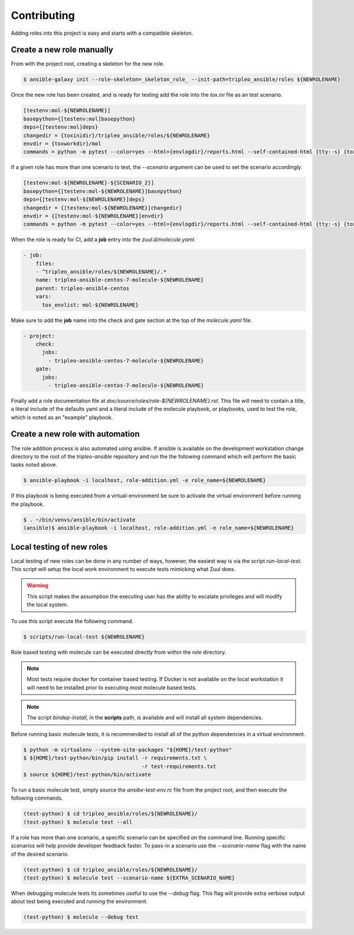 ============
Contributing
============

Adding roles into this project is easy and starts with a compatible skeleton.


Create a new role manually
~~~~~~~~~~~~~~~~~~~~~~~~~~

From with the project root, creating a skeleton for the new role.

.. code-block:: console

    $ ansible-galaxy init --role-skeleton=_skeleton_role_ --init-path=tripleo_ansible/roles ${NEWROLENAME}


Once the new role has been created, and is ready for testing add the role into
the `tox.ini` file as an test scenario.

.. code-block:: ini

    [testenv:mol-${NEWROLENAME}]
    basepython={[testenv:mol]basepython}
    deps={[testenv:mol]deps}
    changedir = {toxinidir}/tripleo_ansible/roles/${NEWROLENAME}
    envdir = {toxworkdir}/mol
    commands = python -m pytest --color=yes --html={envlogdir}/reports.html --self-contained-html {tty:-s} {toxinidir}/tests/test_molecule.py


If a given role has more than one scenario to test, the `--scenario` argument
can be used to set the scenario accordingly.

.. code-block:: ini

    [testenv:mol-${NEWROLENAME}-${SCENARIO_2}]
    basepython={[testenv:mol-${NEWROLENAME}]basepython}
    deps={[testenv:mol-${NEWROLENAME}]deps}
    changedir = {[testenv:mol-${NEWROLENAME}]changedir}
    envdir = {[testenv:mol-${NEWROLENAME}]envdir}
    commands = python -m pytest --color=yes --html={envlogdir}/reports.html --self-contained-html {tty:-s} {toxinidir}/tests/test_molecule.py --scenario=${SCENARIO_2}


When the role is ready for CI, add a **job** entry into the `zuul.d/molecule.yaml`.

.. code-block:: yaml

    - job:
        files:
        - ^tripleo_ansible/roles/${NEWROLENAME}/.*
        name: tripleo-ansible-centos-7-molecule-${NEWROLENAME}
        parent: tripleo-ansible-centos
        vars:
          tox_envlist: mol-${NEWROLENAME}


Make sure to add the **job** name into the check and gate section at the top of
the `molecule.yaml` file.

.. code-block:: yaml

    - project:
        check:
          jobs:
            - tripleo-ansible-centos-7-molecule-${NEWROLENAME}
        gate:
          jobs:
            - tripleo-ansible-centos-7-molecule-${NEWROLENAME}


Finally add a role documentation file at
`doc/source/roles/role-${NEWROLENAME}.rst`. This file will need to contain
a title, a literal include of the defaults yaml and a literal include of
the molecule playbook, or playbooks, used to test the role, which is noted
as an "example" playbook.


Create a new role with automation
~~~~~~~~~~~~~~~~~~~~~~~~~~~~~~~~~

The role addition process is also automated using ansible. If ansible is
available on the development workstation change directory to the root of
the `tripleo-ansible` repository and run the the following command which
will perform the basic tasks noted above.

.. code-block:: console

    $ ansible-playbook -i localhost, role-addition.yml -e role_name=${NEWROLENAME}


If this playbook is being executed from a virtual-environment be sure to activate
the virtual environment before running the playbook.

.. code-block:: console

    $ . ~/bin/venvs/ansible/bin/activate
    (ansible)$ ansible-playbook -i localhost, role-addition.yml -e role_name=${NEWROLENAME}


Local testing of new roles
~~~~~~~~~~~~~~~~~~~~~~~~~~

Local testing of new roles can be done in any number of ways, however,
the easiest way is via the script `run-local-test`. This script
will setup the local work environment to execute tests mimicking what
Zuul does.

.. warning::

    This script makes the assumption the executing user has the
    ability to escalate privileges and will modify the local system.

To use this script execute the following command.

.. code-block:: console

    $ scripts/run-local-test ${NEWROLENAME}

Role based testing with molecule can be executed directly from within
the role directory.

.. note::

    Most tests require docker for container based testing. If Docker
    is not available on the local workstation it will need to be
    installed prior to executing most molecule based tests.


.. note::

    The script `bindep-install`, in the **scripts** path, is
    available and will install all system dependencies.


Before running basic molecule tests, it is recommended to install all
of the python dependencies in a virtual environment.

.. code-block:: console

    $ python -m virtualenv --system-site-packages "${HOME}/test-python"
    $ ${HOME}/test-python/bin/pip install -r requirements.txt \
                                          -r test-requirements.txt
    $ source ${HOME}/test-python/bin/activate


To run a basic molecule test, simply source the `ansibe-test-env.rc`
file from the project root, and then execute the following commands.

.. code-block:: console

    (test-python) $ cd tripleo_ansible/roles/${NEWROLENAME}/
    (test-python) $ molecule test --all


If a role has more than one scenario, a specific scenario can be
specified on the command line. Running specific scenarios will
help provide developer feedback faster. To pass-in a scenario use
the `--scenario-name` flag with the name of the desired scenario.

.. code-block:: console

    (test-python) $ cd tripleo_ansible/roles/${NEWROLENAME}/
    (test-python) $ molecule test --scenario-name ${EXTRA_SCENARIO_NAME}


When debugging molecule tests its sometimes useful to use the
`--debug` flag. This flag will provide extra verbose output about
test being executed and running the environment.

.. code-block:: console

    (test-python) $ molecule --debug test
